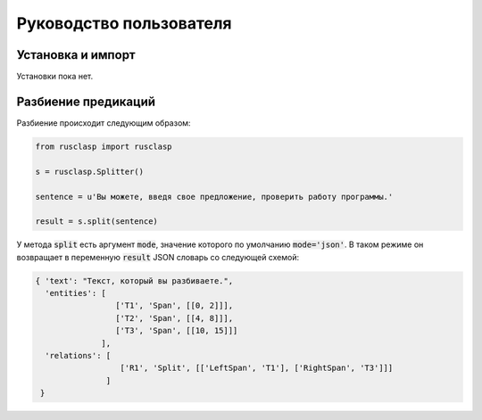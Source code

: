 ========================
Руководство пользователя
========================

Установка и импорт
------------------

Установки пока нет.

Разбиение предикаций
--------------------

Разбиение происходит следующим образом:

.. code-block:: python

   from rusclasp import rusclasp

   s = rusclasp.Splitter()

   sentence = u'Вы можете, введя свое предложение, проверить работу программы.'

   result = s.split(sentence)

У метода :code:`split` есть аргумент :code:`mode`, значение которого по умолчанию :code:`mode='json'`. В таком режиме он возвращает в переменную :code:`result` JSON словарь со следующей схемой:

.. code-block::

   { 'text': "Текст, который вы разбиваете.",
     'entities': [
                    ['T1', 'Span', [[0, 2]]],
                    ['T2', 'Span', [[4, 8]]],
                    ['T3', 'Span', [[10, 15]]]
                 ],
     'relations': [
                     ['R1', 'Split', [['LeftSpan', 'T1'], ['RightSpan', 'T3']]]
                  ]
    }
